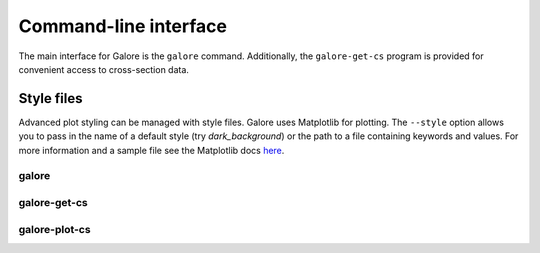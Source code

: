 .. _cli:

Command-line interface
======================

The main interface for Galore is the ``galore`` command.
Additionally, the ``galore-get-cs`` program is provided for
convenient access to cross-section data.

Style files
~~~~~~~~~~~

Advanced plot styling can be managed with style files. Galore uses
Matplotlib for plotting. The ``--style`` option allows you to pass
in the name of a default style (try `dark_background`) or the path
to a file containing keywords and values. For more information and
a sample file see the Matplotlib docs
`here <https://matplotlib.org/tutorials/introductory/customizing.html>`__.

galore
------

.. argparse::
   :module: galore.cli.galore
   :func: get_parser
   :prog: galore


galore-get-cs
-------------

.. argparse::
   :module: galore.cli.galore_get_cs
   :func: get_parser
   :prog: galore-get-cs


galore-plot-cs
--------------

.. argparse::
   :module: galore.cli.galore_plot_cs
   :func: get_parser
   :prog: galore-plot-cs
